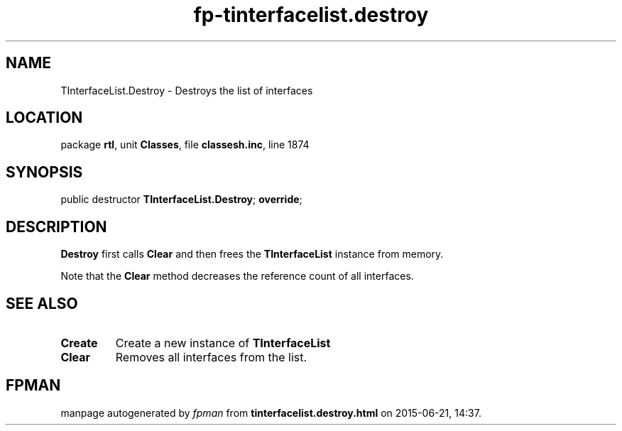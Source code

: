 .\" file autogenerated by fpman
.TH "fp-tinterfacelist.destroy" 3 "2014-03-14" "fpman" "Free Pascal Programmer's Manual"
.SH NAME
TInterfaceList.Destroy - Destroys the list of interfaces
.SH LOCATION
package \fBrtl\fR, unit \fBClasses\fR, file \fBclassesh.inc\fR, line 1874
.SH SYNOPSIS
public destructor \fBTInterfaceList.Destroy\fR; \fBoverride\fR;
.SH DESCRIPTION
\fBDestroy\fR first calls \fBClear\fR and then frees the \fBTInterfaceList\fR instance from memory.

Note that the \fBClear\fR method decreases the reference count of all interfaces.


.SH SEE ALSO
.TP
.B Create
Create a new instance of \fBTInterfaceList\fR 
.TP
.B Clear
Removes all interfaces from the list.

.SH FPMAN
manpage autogenerated by \fIfpman\fR from \fBtinterfacelist.destroy.html\fR on 2015-06-21, 14:37.

